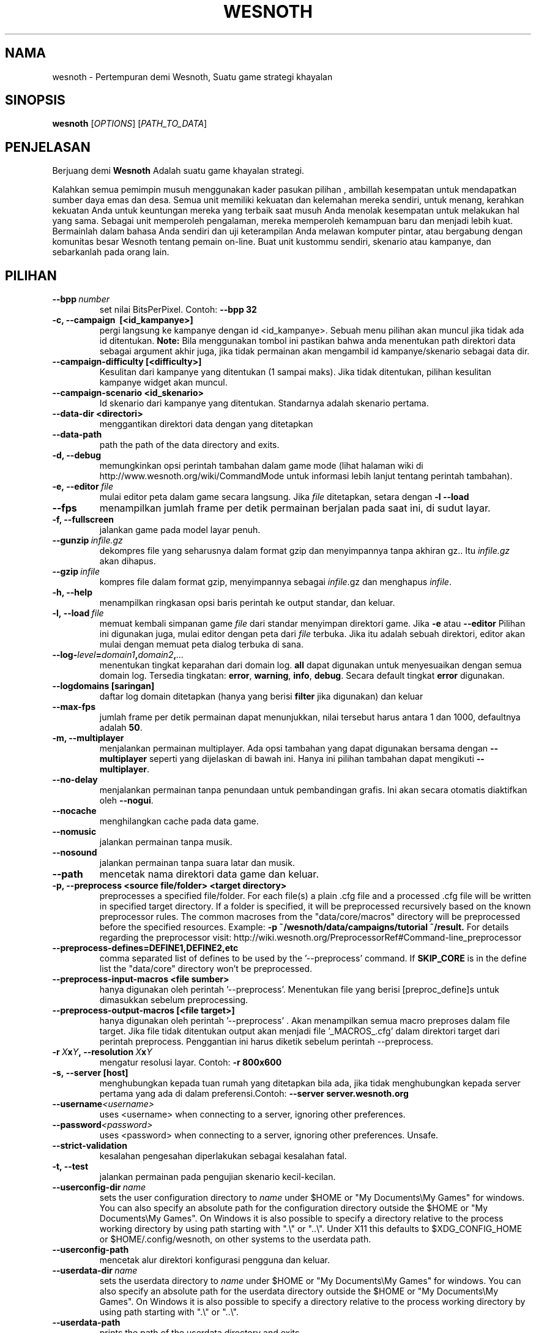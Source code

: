 .\" This program is free software; you can redistribute it and/or modify
.\" it under the terms of the GNU General Public License as published by
.\" the Free Software Foundation; either version 2 of the License, or
.\" (at your option) any later version.
.\"
.\" This program is distributed in the hope that it will be useful,
.\" but WITHOUT ANY WARRANTY; without even the implied warranty of
.\" MERCHANTABILITY or FITNESS FOR A PARTICULAR PURPOSE.  See the
.\" GNU General Public License for more details.
.\"
.\" You should have received a copy of the GNU General Public License
.\" along with this program; if not, write to the Free Software
.\" Foundation, Inc., 51 Franklin Street, Fifth Floor, Boston, MA  02110-1301  USA
.\"
.
.\"*******************************************************************
.\"
.\" This file was generated with po4a. Translate the source file.
.\"
.\"*******************************************************************
.TH WESNOTH 6 2013 wesnoth "Pertempuran demi Wesnoth"
.
.SH NAMA
wesnoth \- Pertempuran demi Wesnoth, Suatu game strategi khayalan
.
.SH SINOPSIS
.
\fBwesnoth\fP [\fIOPTIONS\fP] [\fIPATH_TO_DATA\fP]
.
.SH PENJELASAN
.
Berjuang demi \fBWesnoth\fP Adalah suatu game khayalan  strategi.

Kalahkan semua pemimpin musuh menggunakan kader pasukan pilihan , ambillah
kesempatan untuk mendapatkan sumber daya emas dan desa. Semua unit memiliki
kekuatan dan kelemahan mereka sendiri, untuk menang, kerahkan kekuatan Anda
untuk keuntungan mereka yang terbaik saat musuh Anda menolak kesempatan
untuk melakukan hal yang sama. Sebagai unit memperoleh pengalaman, mereka
memperoleh kemampuan baru dan menjadi lebih kuat. Bermainlah dalam bahasa
Anda sendiri dan uji keterampilan Anda melawan komputer pintar, atau
bergabung dengan komunitas besar Wesnoth tentang pemain on\-line. Buat unit
kustommu sendiri, skenario atau kampanye, dan sebarkanlah pada orang lain.
.
.SH PILIHAN
.
.TP 
\fB\-\-bpp\fP\fI\ number\fP
set nilai BitsPerPixel. Contoh: \fB\-\-bpp 32\fP
.TP 
\fB\-c, \-\-campaign \ [<id_kampanye>]\fP
pergi langsung ke kampanye dengan id <id_kampanye>. Sebuah menu
pilihan akan muncul jika tidak ada id ditentukan. \fBNote:\fP Bila menggunakan
tombol ini pastikan bahwa anda menentukan path direktori data sebagai
argument akhir juga, jika tidak permainan akan mengambil id
kampanye/skenario sebagai data dir.
.TP 
\fB\-\-campaign\-difficulty [<difficulty>]\fP
Kesulitan dari kampanye yang ditentukan (1 sampai maks).  Jika tidak
ditentukan, pilihan kesulitan kampanye widget akan muncul.
.TP 
\fB\-\-campaign\-scenario <id_skenario>\fP
Id skenario dari kampanye yang ditentukan. Standarnya adalah skenario
pertama.
.TP 
\fB\-\-data\-dir <directori>\fP
menggantikan direktori data dengan yang ditetapkan
.TP 
\fB\-\-data\-path\fP
path the path of the data directory and exits.
.TP 
\fB\-d, \-\-debug\fP
memungkinkan opsi perintah tambahan dalam game mode (lihat halaman wiki di
http://www.wesnoth.org/wiki/CommandMode untuk informasi lebih lanjut tentang
perintah tambahan).
.TP 
\fB\-e,\ \-\-editor\fP\fI\ file\fP
mulai editor peta dalam game secara langsung. Jika \fIfile\fP ditetapkan,
setara dengan \fB\-l \-\-load\fP
.TP 
\fB\-\-fps\fP
menampilkan jumlah frame per detik permainan berjalan pada saat ini, di
sudut layar.
.TP 
\fB\-f, \-\-fullscreen\fP
jalankan game pada model layar penuh.
.TP 
\fB\-\-gunzip\fP\fI\ infile.gz\fP
dekompres file yang seharusnya dalam format gzip dan menyimpannya tanpa
akhiran gz.. Itu \fIinfile.gz\fP akan dihapus.
.TP 
\fB\-\-gzip\fP\fI\ infile\fP
kompres file dalam format gzip, menyimpannya sebagai \fIinfile\fP.gz dan
menghapus \fIinfile\fP.
.TP 
\fB\-h, \-\-help\fP
menampilkan ringkasan opsi baris perintah ke output standar, dan keluar.
.TP 
\fB\-l,\ \-\-load\fP\fI\ file\fP
memuat kembali simpanan game \fIfile\fP dari standar menyimpan direktori
game. Jika \fB\-e\fP atau \fB\-\-editor\fP Pilihan ini digunakan juga, mulai editor
dengan peta dari \fIfile\fP terbuka. Jika itu adalah sebuah direktori, editor
akan mulai dengan memuat peta dialog terbuka di sana.
.TP 
\fB\-\-log\-\fP\fIlevel\fP\fB=\fP\fIdomain1\fP\fB,\fP\fIdomain2\fP\fB,\fP\fI...\fP
menentukan tingkat keparahan dari domain log. \fBall\fP dapat digunakan untuk
menyesuaikan dengan semua domain log. Tersedia tingkatan: \fBerror\fP,\ \fBwarning\fP,\ \fBinfo\fP,\ \fBdebug\fP. Secara default tingkat \fBerror\fP digunakan.
.TP 
\fB\-\-logdomains\ [saringan]\fP
daftar log domain ditetapkan (hanya yang berisi \fBfilter\fP jika digunakan)
dan keluar
.TP 
\fB\-\-max\-fps\fP
jumlah frame per detik permainan dapat menunjukkan, nilai tersebut harus
antara 1 dan 1000, defaultnya adalah \fB50\fP.
.TP 
\fB\-m, \-\-multiplayer\fP
menjalankan permainan multiplayer. Ada opsi tambahan yang dapat digunakan
bersama dengan \fB\-\-multiplayer\fP  seperti yang dijelaskan di bawah ini. Hanya
ini pilihan tambahan dapat mengikuti \fB\-\-multiplayer\fP.
.TP 
\fB\-\-no\-delay\fP
menjalankan permainan tanpa penundaan untuk pembandingan grafis. Ini akan
secara otomatis diaktifkan oleh \fB\-\-nogui\fP.
.TP 
\fB\-\-nocache\fP
menghilangkan cache pada data game.
.TP 
\fB\-\-nomusic\fP
jalankan permainan tanpa musik.
.TP 
\fB\-\-nosound\fP
jalankan permainan tanpa suara latar dan musik.
.TP 
\fB\-\-path\fP
mencetak nama direktori data game dan keluar.
.TP 
\fB\-p, \-\-preprocess <source file/folder> <target directory>\fP
preprocesses a specified file/folder. For each file(s) a plain .cfg file and
a processed .cfg file will be written in specified target directory. If a
folder is specified, it will be preprocessed recursively based on the known
preprocessor rules. The common macroses from the "data/core/macros"
directory will be preprocessed before the specified resources.  Example:
\fB\-p ~/wesnoth/data/campaigns/tutorial ~/result.\fP For details regarding the
preprocessor visit:
http://wiki.wesnoth.org/PreprocessorRef#Command\-line_preprocessor

.TP 
\fB\-\-preprocess\-defines=DEFINE1,DEFINE2,etc\fP
comma separated list of defines to be used by the '\-\-preprocess' command. If
\fBSKIP_CORE\fP is in the define list the "data/core" directory won't be
preprocessed.
.TP 
\fB\-\-preprocess\-input\-macros <file sumber>\fP
hanya digunakan oleh perintah '\-\-preprocess'. Menentukan file yang berisi
[preproc_define]s untuk dimasukkan sebelum preprocessing.
.TP 
\fB\-\-preprocess\-output\-macros [<file target>]\fP
hanya digunakan oleh perintah '\-\-preprocess' . Akan menampilkan semua macro
preproses dalam file target. Jika file tidak ditentukan output akan menjadi
file '_MACROS_.cfg' dalam direktori target dari perintah
preprocess. Penggantian ini harus diketik sebelum perintah \-\-preprocess.
.TP 
\fB\-r\ \fP\fIX\fP\fBx\fP\fIY\fP\fB,\ \-\-resolution\ \fP\fIX\fP\fBx\fP\fIY\fP
mengatur resolusi layar. Contoh: \fB\-r 800x600\fP
.TP 
\fB\-s,\ \-\-server\ [host]\fP
menghubungkan kepada tuan rumah yang ditetapkan bila ada, jika tidak
menghubungkan kepada server pertama yang ada di dalam preferensi.Contoh:
\fB\-\-server server.wesnoth.org\fP
.TP 
\fB\-\-username\fP\fI<username>\fP
uses <username> when connecting to a server, ignoring other
preferences.
.TP 
\fB\-\-password\fP\fI<password>\fP
uses <password> when connecting to a server, ignoring other
preferences. Unsafe.
.TP 
\fB\-\-strict\-validation\fP
kesalahan pengesahan diperlakukan sebagai kesalahan fatal.
.TP 
\fB\-t, \-\-test\fP
jalankan permainan pada pengujian skenario kecil\-kecilan.
.TP 
\fB\-\-userconfig\-dir\fP\fI\ name\fP
sets the user configuration directory to \fIname\fP under $HOME or "My
Documents\eMy Games" for windows.  You can also specify an absolute path for
the configuration directory outside the $HOME or "My Documents\eMy
Games". On Windows it is also possible to specify a directory relative to
the process working directory by using path starting with ".\e" or "..\e".
Under X11 this defaults to $XDG_CONFIG_HOME or $HOME/.config/wesnoth, on
other systems to the userdata path.
.TP 
\fB\-\-userconfig\-path\fP
mencetak alur direktori konfigurasi pengguna dan keluar.
.TP 
\fB\-\-userdata\-dir\fP\fI\ name\fP
sets the userdata directory to \fIname\fP under $HOME or "My Documents\eMy
Games" for windows.  You can also specify an absolute path for the userdata
directory outside the $HOME or "My Documents\eMy Games". On Windows it is
also possible to specify a directory relative to the process working
directory by using path starting with ".\e" or "..\e".
.TP 
\fB\-\-userdata\-path\fP
prints the path of the userdata directory and exits.
.TP 
\fB\-\-validcache\fP
berasumsi bahwa cache sah. (berbahaya)
.TP 
\fB\-v, \-\-version\fP
menunjukkan nomor versi dan keluar.
.TP 
\fB\-w, \-\-windowed\fP
jalankan game di dalam gaya window.
.TP 
\fB\-\-with\-replay\fP
mainkan ulang game yang telah disimpan dengan \fB\-\-load\fP pilihan.
.
.SH "Pilihan untuk \-\-multipemain"
.
Pilihan multi\-sisi tertentu ditandai dengan \fInumber\fP. \fInumber\fP harus
digantikan oleh sejumlah pihak. Biasanya adalah 1 atau 2, tetapi tergantung
pada kemungkinan jumlah pemain dalam skenario yang dipilih.
.TP 
\fB\-\-ai_config\fP\fInumber\fP\fB=\fP\fIvalue\fP
memilih konfigurasi file memuat kembali pengontrol AI pada sisi ini.
.TP 
\fB\-\-algorithm\fP\fInumber\fP\fB=\fP\fIvalue\fP
memilih algoritma non\-standar yang akan digunakan oleh controller AI untuk
sisi ini. Tersedia nilai: \fBidle_ai\fP and \fBsample_ai\fP.
.TP 
\fB\-\-controller\fP\fInumber\fP\fB=\fP\fIvalue\fP
memilih pengontrol. yang tersedia: \fBHuman\fP dan \fBAi\fP.
.TP 
\fB\-\-era=\fP\fIvalue\fP
menggunakan opsi ini untuk bermain di era yang dipilih bukan \fBDefault\fP
era. era ini dipilih oleh id. Era dijelaskan dalam file
\fBdata/multiplayer/eras.cfg\fP.
.TP 
\fB\-\-exit\-at\-end\fP
keluar setelah skenario selesai, tanpa menampilkan kemenangan/kekalahan
dialog yang mengharuskan pengguna untuk mengklik OK. Ini juga digunakan
untuk pembandingan scriptable.
.TP 
\fB\-\-ignore\-map\-settings\fP
do not use map settings, use default values instead.
.TP 
\fB\-\-multiplayer\-repeat=\fP\fIvalue\fP
repeats a multiplayer game \fIvalue\fP times. Best to use with \fB\-\-nogui\fP for
scriptable benchmarking.
.TP 
\fB\-\-nogui\fP
menjalankan permainan tanpa GUI. Harus muncul sebelum \fB\-\-multiplayer\fP
memiliki efek yang diinginkan.
.TP 
\fB\-\-parm\fP\fInumber\fP\fB=\fP\fIname\fP\fB:\fP\fIvalue\fP
set parameter tambahan untuk sisi ini. Parameter ini bergantung pada pilihan
digunakan dengan \fB\-\-controller\fP dan \fB\-\-algorithm\fP. Ini seharusnya hanya
berguna bagi orang\-orang yang merancang AI mereka sendiri. (Belum
didokumentasikan sepenuhnya)
.TP 
\fB\-\-scenario=\fP\fIvalue\fP
memilih skenario multiplayer dengan id. Id skenario default adalah
\fBmultiplayer_The_Freelands\fP.
.TP 
\fB\-\-side\fP\fInumber\fP\fB=\fP\fIvalue\fP
memilih golongan era saat ini untuk sisi ini. golongan ini dipilih oleh
id. Faksi dijelaskan dalam data/file multiplayer.cfg.
.TP 
\fB\-\-turns=\fP\fIvalue\fP
mengatur jumlah giliran untuk skenario yang dipilih. Standarnya adalah
\fB50\fP.
.
.SH "KELUAR "
.
keluar status normal adalah 0. Status keluar dari 1 menunjukkan (SDL, video,
font, dll) kesalahan inisialisasi. Status keluar dari 2 menunjukkan
kesalahan dengan opsi\-opsi baris perintah.
.
.SH PENGARANG
.
Ditulis oleh David White <davidnwhite@verizon.net>.
.br
Diperiksa oleh Nils Kneuper <crazy\-ivanovic@gmx.net>, ott
<ott@gaon.net> dan Soliton <soliton.de@gmail.com>.
.br
Halaman manual ini pada awalnya ditulis oleh Cyril Bouthors
<cyril@bouthors.org>.
.br
Kunjungi halaman resmi kami di: http://www.wesnoth.org/
.
.SH "HAK CIPTA"
.
Hak Cipta \(co 2003\-2013 David White <davidnwhite@verizon.net>
.br
Ini adalah perangkat lunak gratis, perangkat lunak ini berlisensi di bawah
GPL versi 2, seperti dipublikasikan oleh Free Software Foundation. TIDAK ADA
garansi; bahkan tidak juga untuk PENJUALAN atau KESESUAIAN UNTUK TUJUAN
TERTENTU.
.
.SH "KUNJUNGI JUGA"
.
\fBwesnothd\fP(6).
